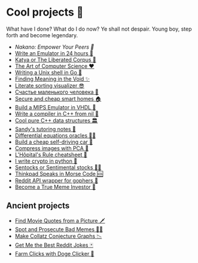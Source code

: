 * Cool projects 🍥

What have I done? What do I do now? Ye shall not despair. Young boy, step forth
and become legendary.

- [[nakano][Nakano: Empower Your Peers 🍵]]
- [[./vmagi][Write an Emulator in 24 hours 🥃]]
- [[./katya][Katya or The Liberated Corpus 🙈]]
- [[./art][The Art of Computer Science ❤️]]
- [[./quash][Writing a Unix shell in Go 🐚]]
- [[./super][Finding Meaning in the Void ✨]]
- [[./literate][Literate sorting visualizer 😎]]
- [[./chelovek][Счастье маленького человека 🧥]]
- [[./sandissa][Secure and cheap smart homes 🏠]]
- [[./mips][Build a MIPS Emulator in VHDL 💼]]
- [[./crona][Write a compiler in C++ from nil 🍺]]
- [[./algo560][Cool pure C++ data structures 🏛]]
- [[./tutor_sp21][Sandy's tutoring notes 📝]]
- [[./diffeq][Differential equations oracles 🧎‍♀️]]
- [[./kaylee][Build a cheap self-driving car 🚗]]
- [[./lenna][Compress images with PCA  🎱]]
- [[./lhopital][L'Hôpital's Rule cheatsheet 🏥]]
- [[./crypto][I write crypto in python  🍾]]
- [[./sentocks][Sentocks or Sentimental stocks 💇‍♀️]]
- [[./morse][Thinkpad Speaks in Morse Code 🆘]]
- [[./mira][Reddit API wrapper for gophers 🎩]]
- [[./memeinvestor_bot][Become a True Meme Investor 💸]]

** Ancient projects

- [[./prequelmemes_bot][Find Movie Quotes from a Picture 🗡]]
- [[./memepolice_bot][Spot and Prosecute Bad Memes 👮‍♀️]]
- [[./collatz][Make Collatz Conjecture Graphs 📉]]
- [[./rjokes][Get Me the Best Reddit Jokes 🃏]]
- [[./doge][Farm Clicks with Doge Clicker 🐶]]
